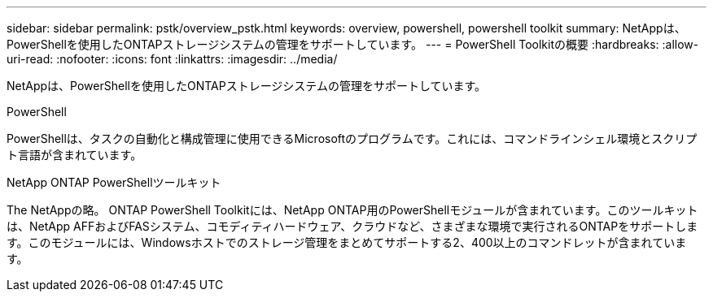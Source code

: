 ---
sidebar: sidebar 
permalink: pstk/overview_pstk.html 
keywords: overview, powershell, powershell toolkit 
summary: NetAppは、PowerShellを使用したONTAPストレージシステムの管理をサポートしています。 
---
= PowerShell Toolkitの概要
:hardbreaks:
:allow-uri-read: 
:nofooter: 
:icons: font
:linkattrs: 
:imagesdir: ../media/


[role="lead"]
NetAppは、PowerShellを使用したONTAPストレージシステムの管理をサポートしています。

.PowerShell
PowerShellは、タスクの自動化と構成管理に使用できるMicrosoftのプログラムです。これには、コマンドラインシェル環境とスクリプト言語が含まれています。

.NetApp ONTAP PowerShellツールキット
The NetAppの略。 ONTAP PowerShell Toolkitには、NetApp ONTAP用のPowerShellモジュールが含まれています。このツールキットは、NetApp AFFおよびFASシステム、コモディティハードウェア、クラウドなど、さまざまな環境で実行されるONTAPをサポートします。このモジュールには、Windowsホストでのストレージ管理をまとめてサポートする2、400以上のコマンドレットが含まれています。
